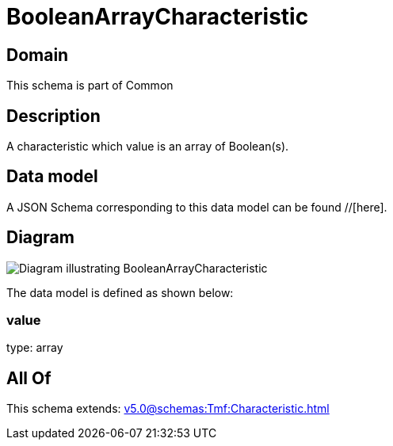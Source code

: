 = BooleanArrayCharacteristic

[#domain]
== Domain

This schema is part of Common

[#description]
== Description
A characteristic which value is an array of Boolean(s).


[#data_model]
== Data model

A JSON Schema corresponding to this data model can be found //[here].


[#diagram]
== Diagram
image::Resource_BooleanArrayCharacteristic.png[Diagram illustrating BooleanArrayCharacteristic]


The data model is defined as shown below:


=== value
type: array


[#all_of]
== All Of

This schema extends: xref:v5.0@schemas:Tmf:Characteristic.adoc[]
